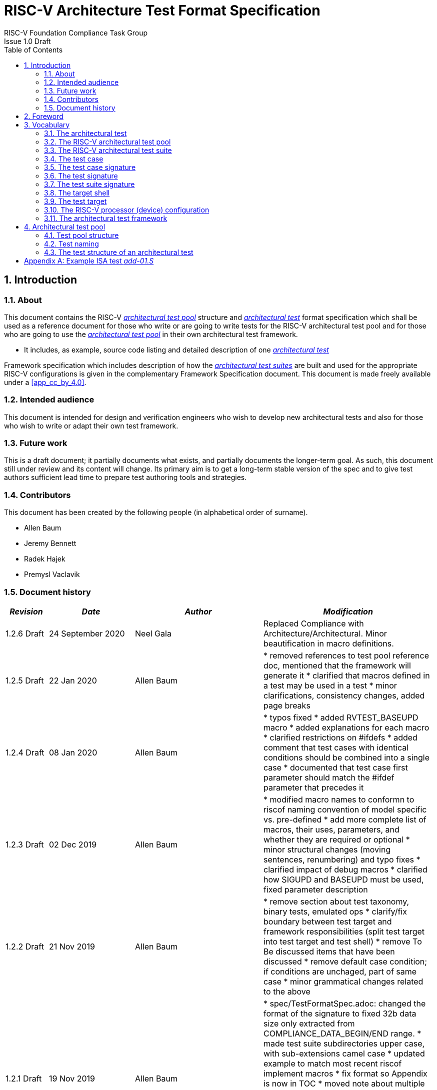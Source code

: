 = RISC-V Architecture Test Format Specification =
RISC-V Foundation Compliance Task Group
Issue 1.0 Draft
:toc:
:icons: font
:numbered:
:source-highlighter: rouge

////
SPDX-License-Identifier: CC-BY-4.0

Document conventions:
- one line per paragraph (don't fill lines - this makes changes clearer)
- Wikipedia heading conventions (First word only capitalized)
- US spelling throughout.
- Run "make spell" before committing changes.
- Build the HTML and commit it with any changed source.
- Do not commit the PDF!
////

== Introduction
=== About

This document contains the RISC-V <<The RISC-V architectural test pool,_architectural test pool_>> structure and <<The architectural test,_architectural test_>> format specification which shall be used as a reference document for those who write or are going to write tests for the RISC-V architectural test pool and for those who are going to use the <<The RISC-V architectural test pool,_architectural test pool_>> in their own architectural test framework.

* It includes, as example, source code listing and detailed description of one <<The architectural test,_architectural test_>>

Framework specification which includes description of how the <<The RISC-V architectural test suite,_architectural test suites_>> are built and used for the appropriate RISC-V configurations is given in the complementary Framework Specification document. This document is made freely available under a <<app_cc_by_4.0>>.


=== Intended audience

This document is intended for design and verification engineers who wish to develop new architectural tests and also for those who wish to write or adapt their own test framework. 

=== Future work

This is a draft document; it partially documents what exists, and partially documents the longer-term goal.
As such, this document still under review and its content will change.
Its primary aim is to get a long-term stable version of the spec and to give test authors sufficient lead time to prepare test authoring tools and strategies.

=== Contributors

This document has been created by the following people (in alphabetical order of surname).


* Allen Baum
* Jeremy Bennett
* Radek Hajek
* Premysl Vaclavik

=== Document history
[cols="<1,<2,<3,<4",options="header,pagewidth",]
|================================================================================
| _Revision_ | _Date_            | _Author_ | _Modification_

| 1.2.6 Draft | 24 September 2020 | Neel Gala | Replaced Compliance with Architecture/Architectural. Minor beautification in macro definitions.

| 1.2.5 Draft  | 22 Jan 2020      |

Allen Baum |

        * removed references to test pool reference doc, mentioned that the framework will generate it
	* clarified that macros defined in a test may be used in a test
	* minor clarifications, consistency changes, added page breaks

| 1.2.4 Draft  | 08 Jan 2020      |

Allen Baum |

        * typos fixed
	* added RVTEST_BASEUPD macro
	* added explanations for each macro
	* clarified restrictions on #ifdefs
	* added comment that test cases with identical conditions should be combined into a single case
	* documented that test case first parameter should match the #ifdef parameter that precedes it

| 1.2.3 Draft  | 02 Dec 2019      |

Allen Baum |

        * modified macro names to conformn to riscof naming convention of model specific vs. pre-defined
	* add more complete list of macros, their uses, parameters, and whether they are required or optional
	* minor structural changes (moving sentences, renumbering) and typo fixes
	* clarified impact of debug macros
	* clarified how SIGUPD and BASEUPD must be used, fixed parameter description

| 1.2.2 Draft  | 21 Nov 2019      |

Allen Baum |

        * remove section about test taxonomy, binary tests, emulated ops
        * clarify/fix  boundary between test target and framework responsibilities
          (split test target into test target and test shell)
        * remove To Be discussed items that have been discussed
	* remove default case condition; if conditions are unchaged, part of same case
        *  minor grammatical changes related to the above

| 1.2.1 Draft  | 19 Nov 2019      |

Allen Baum |

        * spec/TestFormatSpec.adoc: changed the format of the signature to fixed 32b data size only extracted from COMPLIANCE_DATA_BEGIN/END range.
        * made test suite subdirectories upper case, with sub-extensions camel case
	* updated example to match most recent riscof implement macros
	* fix format so Appendix is now in TOC
	* moved note about multiple test cases in a test closer to definition
	* fixed cut/paste error in example of test pool
        * more gramatical fixes, clarifications added
        * added To Be Discussed items regarding emulated instruction and binary tests
	* added graphic of test suite/test_pool/test/test_case hierarchy


| 1.2.1 Draft  | 12 Oct 2019      |

Allen Baum |

minor grammar, wording, syntax corrections, added detail and clarification from suggestions by Paul Donahue

| 1.2 Draft  | 12 Sep 2019      |

Allen Baum |

minor grammar, wording, syntax corrections, added detail and clarification
Added detail regarding the 2 approaches for test selection: central database, or embedded conditions embedded in macros
Added detail of proposed standard macros RVTEST_SIGBASE, RVTEST_SIGUPD, RVTEST_CASE
More explanation of spec status in initial _future work_ paragraph (i.e. goal, not yet accomplished)
Removed many "to Be Discussed items and made them official
Removed options, made POR for test selection and standard macros RVTEST_SIGBASE, RVTEST_SIGUPD, RVTEST_CASE
Removed prohibition on absolute addresses
Clarified which test suites a test should be in where they are dependent on multiple extensions
Clarified use of includes and macros (and documented exsiting deviations)
Clarified use of YAML files
Added detail to description and uses of common compliance test pool reference document

| 1.1 Draft  | 15 Feb 2019      |

Radek Hajek |

Appendix A: example assertions update

| 1.0 Draft  | 10 Dec 2018      |

Radek Hajek, Premysl Vaclavik |

First version of the document under this file name. Document may contain some segments of the README.adoc from the compatibility reasons.

|================================================================================
<<<
== Foreword
The architectural test pool shall become a complete set of architectural tests which will allow developers to build an architectural test suite for any legal RISC-V configuration. The architectural tests will be very likely written by various authors and therefore it is very important to define the architectural test pool structure and architectural test form, which will be obligatory for all tests. Unification of tests will guarantee optimal architectural test pool management and also better quality and readability of the tests. Last but not least, it will simplify the process of adding new tests into the existing architectural test pool and the formal revision process.

== Vocabulary
=== The architectural test
The architectural test is a nonfunctional testing technique which is done to validate whether the system developed meets the prescribed standard or not. In this particular case the golden reference is the RISC-V ISA standard. 

For purpose of this document we understand that the architectural test is a single test which represents the minimum test code that can be compiled and run. It is written in assembler code and its product is a <<The test signature,_test signature_>>. A architectural test may consist of several <<The test case,_test cases_>>.

=== The RISC-V architectural test pool
The RISC-V architectural test pool consists of all approved <<The architectural test,_architectural tests_>> that can be assembled by the test framework, forming the <<The RISC-V architectural test suite,_architectural test suite_>>. The RISC-V architectural test pool must be test target independent (so, should correctly run on any compliant target). Note that this nonfunctional testing is not a substitute for verification or device test.

=== The RISC-V architectural test suite
The RISC-V architectural test suite is a group of tests selected from the <<The RISC-V architectural test pool,_architectural test pool_>> to test adherence for the specific RISC-V configuration. Test results are obtained in the form of a <<The test suite signature,_test suite signature_>>. Selection of tests is performed based on the target's asserted configuration, and the spec,  Execution Environment or platform requirements. Compliant processor or processor models shall exhibit the same test suite signature as the golden reference test suite signature for the specific configuration being tested.

=== The test case
A _test case_ is part of the architectural test that tests just one feature of the specification.

----
Note: a single test can contain multiple test cases, each of which can have its own test inclusion condition (as defined by the cond_str parameter of the RVTEST_CASE macro.
----

[#img-testStruct]
.Test Suite, Test_Pool, Test, Test_Case relationship
image::./testpool.jpg[testStruct]

=== The test case signature
The _test case signature_ is represented by single or multiple values. Values are written to memory at the address starting at the address specified by the RVMODEL_DATA_BEGIN and ending at RVMODEL_DATA_END. Signatures can be generated most easily using the RVTEST_SIGUPD macro.

=== The test signature
The <<The test signature,_test signature_>> is a characteristic value which is generated by the architectural test run. The <<The test signature,_test signature_>> may consist of several <<The test case signature,_test case signatures_>>, prefixed with a separate line containing the name of the test and a unique value indicating its version (e.g. git checkin hash). The test target is responsible for extracting values from memory and properly formatting them, using metadata provided to it by the framework using the RVMODEL_DATA_BEGIN and RVMODEL_DATA_END macros. Test case signature values are written one per line, starting with the most-significant byte on the left-hand side with the format <hex_value> where the length of value will be 32 bits (so 8 characters), regardless of the actual value length computed by the test.
 
=== The test suite signature
The _test suite signature_ is defined as a set of <<The test signature,_test signatures_>> valid for given <<The RISC-V architectural test suite,_architectural test suite_>>. It represents the test signature of the particular RISC-V configuration selected for the architectural test. 

=== The target shell
The <<The target shell, _target shell_>> is the software and hardware environment around the <<The test target,_test target_>> that enables it to communicate with the framework, including assembling and linking tests, loading tests into memory, executing tests, and extracting the signature. The input to the <<The target shell, _target shell_>> is a .S <<The architectural test,_architectural test_>> file, and the output is a <<The test signature,_test signature_>>.

=== The test target
The <<The test target,_test target_>> can be either a RISC-V Instruction Set Simulator (ISS), a RISC-V emulator, a RISC-V RTL model running on an HDL simulator, a RISC-V FPGA implementation or a physical chip. Each of the target types offers specific features and represents specific interface challenges. It is a role of the  <<The target shell, _target shell_>> to handle different targets while using the same <<The RISC-V architectural test pool,_architectural test pool_>> as a test source.

=== The RISC-V processor (device) configuration
The RISC-V ISA specification allows many optional instructions, registers, and other features. Production directed targets typically have a fixed subset of available options. A simulator, on the other hand, may implement all known options which may be constrained to mimic the behavior of the RISC-V processor with the particular configuration.  It is a role of the Architectural Test Framework to build and use the <<The RISC-V architectural test suite,_architectural test suite_>> suitable for the selected RISC-V configuration. 


=== The architectural test framework
The <<The architectural test framework,_architectural test framework_>> selects and configures the <<The RISC-V architectural test suite,_architectural test suite_>> from the <<The RISC-V architectural test pool,_architectural test pool_>> for the selected <<The test target,_test target_>> based on both the specific architectural choices made by an implementation and those required by the Execution Environment It causes the <<The target shell, _target shell_>> to build, execute, and report a signature. The <<The architectural test framework,_architectural test framework_>> then compares reported signatures, inserts test part names and version numbers and summarizes differences (or lack of them) into a RISC-V test report. The primary role of the well-defined <<The RISC-V architectural test pool,_architectural test pool_>> structure is to provide the tests in a form suitable for the Architectural Test Framework selection engine. 

<<<
== Architectural test pool 
=== Test pool structure

The structure of <<The architectural test,_architectural tests_>> in the <<The RISC-V architectural test pool,_architectural test pool_>> shall be based on defined RISC-V extensions and privileged mode selection. This will provide a good overview of which parts of the ISA specification are already covered in the <<The RISC-V architectural test suite,_architectural test suite_>>, and which tests are suitable for certain configurations. The architectural test pool has this structure:

----
architectural-tests-suite (root)
|-- <architecture>_<mode>/<feature(s)>, where
<architecture> is [ RV32I | RV64I | RV32E ]
<mode> is [ M | MU | MS | MSU ], where
   M   Machine      mode tests - tests execute in M-mode only 
   MU  Machine/User mode tests - tests execute in both M- & U-modes (S-mode may exist)
   MS  Machine/Supv mode tests - tests execute in both M- & S-modes (not U-mode)
   MSU All          mode tests - tests execute in all of M-, S-, & U-Modes
<feature(s)> are the lettered extension [A | B | C | M ...] or subextension [Zifencei | Zam | ...] when the tests involve extensions, or more general names when tests cut across extension definitionss (e.g. Priv, Interrupt, Vm). The feature string consists of an initial capital letter, followed by any further letters in lower case.

----

Note that this structure is for organizational purposes, not functional purposes, although full test names will take advantage of it.

Tests that will be executed in different modes, even if the results are identical, should be replicated in each mode directory, e.g. RV32I_M/, RV32I_MS/, and RV32I_MU/. These tests  are typically those involving trapping behavior, e.g load, store, and privilged ops.

=== Test naming

The naming convention of a single test:

<__test objective__>-<__test number__>.S

* __test objective__ – an aspect that the test is focused on. A test objective may be an instruction for ISA tests (ADD, SUB, ...), or a characteristic covering multiple instructions, e.g. exception event (misaligned fetch, misalign load/store) and others.

* __test number__ – number of the test. It is expected that multiple tests may be specified for one test objective. We recommend to break down complex tests into a set of small tests. A simple rule of thumb is one simple test objective = one simple test. The code becomes more readable and the test of the objective can be improved just by adding <<The test case,_test cases_>>. The typical example are instruction tests for the F extension. 

*  A test name shall not include an ISA category as part of its name (i.e. the directory, subdirectory names). + 
Experience has shown that including ISA category in the test name leads to very long test names. Instead, we have introduced the <<Test pool structure,test pool structure>> where the full name is composed of the test path in the <<Test pool structure,test pool structure>> and the simple test name. +
Since full names can be reconstructed easily it is not necessary to include the path in test names.

=== The test structure of an architectural test

All tests shall use a signature approach. Each test shall be written in the same style, with defined mandatory items. There are both pre-defined and model-specific macros which shall be used in every test to guarantee their portability. In addition, there are both pre-defined and model specific macros that are not required, but may be used in tests.

==== *Required, Pre-defined Macros* 

These macros are be defined in the file **compilance_test.h** by the author of the test. A
significant amount of the framework shall depend on the existence of these macros.

  `RVTEST_ISA(isa_str)`::          
  
    - defines the Test Virtual Machine (TVM, the ISA being tested) +
    - empty macro to specify the isa required for compilation of the test. +
    - this is mandated to be present at the start of the test.

    
  `RVTEST_CODE_BEGIN`::
    - start of code (test) section
    - macro to indicate test code start add and where test startup routine is inserted. +
    - no part of the test-code section should precede this macro
    - this macro includes an initialization routine which pre-loads all the GPRs with unique values
      (not `0xdeadbeef`). Register t0 and t1 are initialized to point to the labels :
      `rvtest_code_begin` and `rvtest_code_end` respectively.
    - the macros contains a label `rvtest_code_begin` after the above initilization routine to mark
      the begining of the actual test.
    
  `RVTEST_CODE_END`::
    - end of code (test) section +
    - macro to indicate test code end. +
    - no part of the test-code section should follow after this macro.
    - the macro enforces a 16-byte boundary alignment
    - the macro also inlcudes the label `rvtest_code_end` which marks the end of the actual test.
    - if trap handling is enabled, this macro contains the entire trap handler code required by the
      test.

  `RVTEST_DATA_BEGIN`::
    - marks the begining of the test data section +
    - used to provided initialized data regions to be used by the test +
    - this region starts at a 16-byte boundary +
    - the start of this is macro can be addressed using the label: `rvtest_data_begin`
    - when trap handling is enabled, this macro also includes the following labels :
        . trapreg_sv: This region is used to save the temporary registers used in the trap-handler
        code
        . tramptbl_sv: This region is used to save the contents of the test-target's initial
        code-section which is overwritten with the necessary trampoline table.
        . mtvec_save: a double-word region to save the test-target specific mtvec register
        . mscratch_save: a double-word region to save the test-target specific mscratch register

  `RVTEST_DATA_END`::
    - this macros marks the end of the test input data section.
    - the start of this macro can be addressed using the label: `rvtest_data_end`
    
  `RVTEST_CASE(CaseName, CondStr)`::  
    - execute this case only if condition in cond_str are met +
    - caseName is arbitrary string  +
    - condStr is evaluated to determine if the test-case is enabled and sets name variable +
    - condStr can also define compile time macros required for the test-case to be enabled. +
    - the test-case must be delimited with an #ifdef CaseName/#endif pair +
    - the format of CondStr can be found in https://riscof.readthedocs.io/en/latest/cond_spec.html#cond-spec

==== *Required, Model-defined Macros* 

These macros are be defined by the owner of the test target in the file **compliance_model.h**.
These macros are required to define the signature regions and also the logic required to halt/exit
the test.

  `RVMODEL_DATA_BEGIN`::            
    - This macro marks the start of test-target data section. This section may include any of the
      test-target specific data initialization. This macro however, must include labels (if any) to
      indicate the begining of the signature region. One must ensure to not enforce any alignment
      constraints on the signature region to avoid mismatches.

      Note:: The signature region should always begin at a 16-byte boundary
    
  `RVMODEL_DATA_END`::              
    - This macros marks the signature-region. The entire signature reqgion must be included within
      the RVMODEL_DATA_BEGIN and the RVMODEL_DATA_END macros. 
    
  `RVMODEL_HALT`::                  
    - This macros must define the test-target halt mechanism. This macro is called when the test is
      to be terminated either due to completion or dur to unsupported behavior. This macro could
      also include routines to dump the signature region to a file on the host system which can be
      used for comparison.

==== *Optional, Pre-defined Macros* 

  `RVTEST_SIGBASE(BaseReg,Val)`::   
    - defines the base register used to update signature values +
    - Register BaseReg is loaded with value Val +
    - hidden_offset is initialized to zero 
    
  `RVTEST_SIGUPD(BaseReg, SigReg [, Offset])`:: 
    - if Offset is present in the arguments, hidden_offset if set to Offset +
    - Sigreg is stored at hidden_offset[BaseReg]
    - hidden_offset is post incremented so repeated uses store signature values sequentially
    
  `RVTEST_BASEUPD(BaseReg[oldBase[,newOff]])`:: 
    - [moves &] updates BaseReg past stored signature +
    - Register BaseReg is loaded with the oldReg+newOff+hidden_offset +
    - BaseReg is used if oldBase isn't specified; 0 is used if newOff isn't specified +
    - hidden_offset is re-initialized to 0 afterwards

==== *Optional, Model-defined Macros*

  `RVMODEL_BOOT`::                       
    - contains boot code for the test-target; may include emulation code or trap stub. If the
      test-target enforces alignment or value restrictions on the mtvec csr, it is required that
      this macro sets the value of mtvec to a region which is readable and writable by the machine
      mode.
    
  `RVMODEL_IO_INIT`::                    
    - initializes IO for debug output
    - this must be invoked if any of the other RV_MODEL_IO_* macros are used
    
  `RVMODEL_IO_CHECK`::                   
    - checks IO for debug output
    - <needs description of how this is used > 
    
  `RVMODEL_IO_ASSERT_GPR_EQ(ScrReg, Reg, Value)`:: 
    - debug assertion that GPR should have value +
    - outputs a debug message if Reg!=Value +
    - ScrReg is a scratch register used by the output routine; its final value cannot be guaranteed
    
  `RVMODEL_IO_WRITE_STR(ScrReg, String)`::
    - output debug string, using a scratch register +
    - outputs the message String
    - ScrReg is a scratch register used by the output routine; its final value cannot be guaranteed 

The test structure of an architectural test shall have the following sections in the order as follows:

.  Header + license (including a specification link, a brief test description and RVTEST_ISA macro))
.  Includes of header files (see Common Header Files section)
.  Test Virtual Machine (TVM) specification
.  Test code between “RVTEST_CODE_BEGIN” and “RVTEST_CODE_END”
.  Input data section, marked with "RVMODEL_DATA_SECTION"
.  Output data section between “RVMODEL_DATA_BEGIN” and “RVMODEL_DATA_END”.


 Note that there is no a requirement that the code or scratch data sections must be contiguous in memory, or that they be located before or after data or code sections (configured by embedded directives recognized by the linker)

==== Common test format rules

There are the following common rules that shall be applied to each <<The architectural test,_architectural test_>>:

. Always use “//” as commentary. “#” should be used only for includes and defines.
. As part of the initialization code, all GPRs are preloaded with unique predefined values (which is
not `0xdeadbeef`). However, t0 is initialized with `rvtest_code_begin` and t1 is initialized with
`rvtest_data_begin`.
. The signature section of every test is pre-loaded with the word `0xdeadbeef`
. The signature region should always begin at a 16-byte boundary
. A test shall be divided into logical blocks (<<The test case,_test cases_>>) according to the test goals. Test cases are enclosed in an `#ifdef <__CaseName__>, #endif` pair and begin with the RVTEST_CASE(CaseName,CondStr) macro that specifies the test case name, and a string that defines the conditions under which that <<The test case,_Test case_>> can be selected for assembly and execution. Those conditions will be collected and used to generate the database which in turn is used to select tests for inclusion in the test suite for this target.
. Tests should use the RVTEST_SIGBASE(BaseReg,Val) macro to define the GPR used as a pointer to the output signature area, and its initial value. It can be used multiple times within a test to reassign the output area or change the base register. This value will be used by the invocations of the RVTEST_SIGUPD macro.
. Tests should use the RVTEST_SIGUPD(BaseReg, SigReg, ScratchReg, Value) macro to store signature values using (only) the base register defined in the most recently encountered RVTEST_SIGBASE(BaseReg,Val) macro. Repeated uses will automatically have an increasing offset that is managed by the macro. 
.. Uses of RVTEST_SIGUPD shall always be preceded sometime in the test case by RVTEST_SIGBASE. +
.. Tests that use SIGUPD inside a loop or in any section of code that will be repeated (e.g. traps) must use the BASEUPD macro between each loop iteration or repeated code to ensure static values of the base and offset don't overwrite older values. 
. When macros are needed for debug purposes, only macros from compliance_model.h shall be used. 
   Note that using this feature shall not affect the signature results of the test run.
. Test shall not include other tests (e.g. #include “../add.S”) to prevent non-complete tests, compilation issues, and problems with code maintenance. 
. Tests and test cases shall be skipped if not required for a specific model test configuration based on test conditions defined in the RVTEST_CASE macro. Tests that are selected may be further configured using variables (e.g. XLEN) which are passed into the tests and used to compile them. In either case, those conditions and variables are derived from the YAML specification of the device and execution environment that are passed into the framework. The flow is to run an architectural test suite built by the <<The architectural test framework,_Architectural Test Framework_>> from the <<The RISC-V architectural test pool,_architectural test pool_>> to determine which tests and test cases to run. 
. Tests shall not depend on tool specific features. For example, tests shall avoid usage of internal GCC macros (e..g. ____risc_xlen__), specific syntax (char 'a' instead of 'a) or simulator features (e.g. tohost) etc.
. A test will end by either jumping to or implicitly reaching the `RVTEST_CODE_END` macro (i.e.
rvtest_code_end label). The `RVTEST_CODE_END` macro is always followed by the `RVMODEL_HALT` macro. 
. Macros defined outside of a test shall only be defined in specific predefined header files (see <<Common Header Files,_Common Header Files_>> below), and once they are in use, they may be modified only if the function of all affected tests remains unchanged.
It is acceptable that macros use may lead to operand repetition (register X is used every time).
- The aim of this restriction is to have test code more readable and to avoid side effects which may occur when different contributors will include new <<The architectural test,_architectural tests_>> or updates of existing ones in the <<The RISC-V architectural test pool,_architectural test pool_>>.
This measure results from the negative experience, where the <<The RISC-V architectural test suite,_architectural test suite_>> could be used just for one target while the architectural test code changes were necessary to have it also running for other targets.
. All contents of the signature region must always be initialized to `0xdeadbeef`.
. The result of no operation should be stored in the signature even though not register has
been altered.
. Pseudo ops other than `li` and `la` which can map to multiple standard instruction sequences
  should not be used.
. The actual test-section of the assembly must always start with the `RVTEST_CODE_BEGIN` which contains a routine to initialize the registers to specific values.

==== Common Header Files

Each test shall include only the following header files:

. _compliance_model.h_ – defines target-specific macros, both required and optional:  (e.g. RVMODEL_xxx)
. _compliance_test.h_ –  defines pre-defined test macros both required and optional:  (e.g. RVTEST_xxx)

The inclusion of the _compliance_test.h_ should always occur after the _compliance_model.h_ file.

Adding new header files is forbidden. It may lead to macro redefinition and compilation issues.
Macros maybe defined and used inside a test, as they will not be defined outside that specific test.
Assertions will generate code that reports assertion failures (and optionally successes?) only if enabled by the framework.
In addition, the framework may collect the assertion values and save them as a signature output file if enabled by the framework.

----
Note that there are other legacy header files (aw_test_macros.h, riscv_test.h, encoding.h, ..) already included and used in existing tests that. 
These header files shall not be modified for testing purposes. New tests should must either move them into compliance_test.h or not use them.
----

==== Framework Requirements

The framework will import files that describe 

- the implemented, target-specific configuration parameters in YAML format

- the required, platform-specific  configuration parameters in YAML format

The framework will generate intermediate files, including a Test Database YAML file that selects tests from the test pool to generate a test suite for the target.

The framework will also invoke the <<The target shell, _target shell_>> as appropriate to cause tests to be built, loaded, executed, and results reported.

The YAML files define both the values of those conditions and values that can be used by the framework to configure tests (e.g. format of WARL CSR fields). 
Tests should not have #if, #ifdef, etc. for conditional assembly except those that surround RVMODEL_CASE macros
Instead, each of those should be a separate <<The test case,_test case_>> whose conditions are defined in
 the common reference document entry for that test and test case number.


<<<
[appendix]

== Example ISA test _add-01.S_

.1) Header to inlcude comments

----
#This assembly file tests the add instruction of the RISC-V I extension for the add covergroup.

----

.2) Includes of header files

----
#include "compliance_model.h"
#include "compliance_test.h"
----

.3) Set the TVM of the test

----

RVTEST_ISA("RV32I")
----

.4) Test target specifc boot-code

----
RVMODEL_BOOT
----

.5) Start of GPR intialization routine and test code

----
RVTEST_CODE_BEGIN
----

.6) Define the RVTEST_CASE string and conditions

----
#ifdef TEST_CASE_1

// this test is meant for devices implementing rv32I extension and requires enabling the compile
// macro TEST_CASE_1. This test will contribute to the "add" coverage label.

RVTEST_CASE(0,"//check ISA:=regex(.*32.*);check ISA:=regex(.*I.*);def TEST_CASE_1=True;",add)
----

.7) Initialize pointer to the signature region

----
RVTEST_SIGBASE( x16,signature_x16_1) // x16 will point to signature_x16_1 label in the signature region
----

.8) Define the test cases 

----
TEST_RR_OP(add, x9, x4, x6, 0x80000005, 0x80000000, 0x00000005, x16, 0, x24)
TEST_RR_OP(add, x5, x5, x14, 0xfffffeff, 0x00000000, 0xfffffeff, x16, 4, x24)
...
...

----

.9) Change signature base register

----
// this will change the signature base register to x3. x3 will not point to signature_x3_0 in 
// the signature region
RVTEST_SIGBASE( x3,signature_x3_0) 

// continue with new test cases .. 
TEST_RR_OP(add, x4, x24, x27, 0x55555955, 0x00000400, 0x55555555, x3, 0, x5)
...
...

----

.10) End the test and halt the test-target

----
RVTEST_CODE_END
RVMODEL_HALT
----

.11) Create test input data section 

----
RVTEST_DATA_BEGIN
rvtest_data:
.word 0xbabecafe
RVTEST_DATA_END
----

.12) Create pre-loaded signature region

----

RVMODEL_DATA_BEGIN
.align 4

signature_x16_0:
    .fill 0*(XLEN/32),4,0xdeadbeef


signature_x16_1:
    .fill 16*(XLEN/32),4,0xdeadbeef


signature_x3_0:
    .fill 86*(XLEN/32),4,0xdeadbeef

#ifdef rvtest_mtrap_routine

mtrap_sigptr:
    .fill 64*(XLEN/32),4,0xdeadbeef

#endif

#ifdef rvtest_gpr_save

gpr_save:
    .fill 32*(XLEN/32),4,0xdeadbeef

#endif

RVMODEL_DATA_END
----

